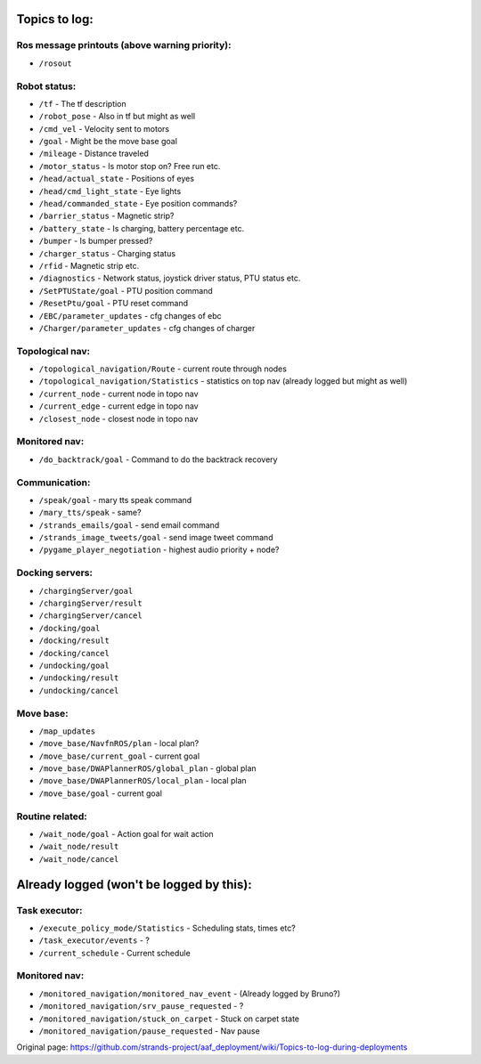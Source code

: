 Topics to log:
==============

Ros message printouts (above warning priority):
-----------------------------------------------

-  ``/rosout``

Robot status:
-------------

-  ``/tf`` - The tf description
-  ``/robot_pose`` - Also in tf but might as well
-  ``/cmd_vel`` - Velocity sent to motors
-  ``/goal`` - Might be the move base goal
-  ``/mileage`` - Distance traveled
-  ``/motor_status`` - Is motor stop on? Free run etc.

-  ``/head/actual_state`` - Positions of eyes
-  ``/head/cmd_light_state`` - Eye lights
-  ``/head/commanded_state`` - Eye position commands?

-  ``/barrier_status`` - Magnetic strip?
-  ``/battery_state`` - Is charging, battery percentage etc.
-  ``/bumper`` - Is bumper pressed?
-  ``/charger_status`` - Charging status
-  ``/rfid`` - Magnetic strip etc.

-  ``/diagnostics`` - Network status, joystick driver status, PTU status
   etc.

-  ``/SetPTUState/goal`` - PTU position command
-  ``/ResetPtu/goal`` - PTU reset command

-  ``/EBC/parameter_updates`` - cfg changes of ebc
-  ``/Charger/parameter_updates`` - cfg changes of charger

Topological nav:
----------------

-  ``/topological_navigation/Route`` - current route through nodes
-  ``/topological_navigation/Statistics`` - statistics on top nav
   (already logged but might as well)

-  ``/current_node`` - current node in topo nav
-  ``/current_edge`` - current edge in topo nav
-  ``/closest_node`` - closest node in topo nav

Monitored nav:
--------------

-  ``/do_backtrack/goal`` - Command to do the backtrack recovery

Communication:
--------------

-  ``/speak/goal`` - mary tts speak command
-  ``/mary_tts/speak`` - same?

-  ``/strands_emails/goal`` - send email command
-  ``/strands_image_tweets/goal`` - send image tweet command

-  ``/pygame_player_negotiation`` - highest audio priority + node?

Docking servers:
----------------

-  ``/chargingServer/goal``
-  ``/chargingServer/result``
-  ``/chargingServer/cancel``

-  ``/docking/goal``
-  ``/docking/result``
-  ``/docking/cancel``

-  ``/undocking/goal``
-  ``/undocking/result``
-  ``/undocking/cancel``

Move base:
----------

-  ``/map_updates``

-  ``/move_base/NavfnROS/plan`` - local plan?
-  ``/move_base/current_goal`` - current goal
-  ``/move_base/DWAPlannerROS/global_plan`` - global plan
-  ``/move_base/DWAPlannerROS/local_plan`` - local plan
-  ``/move_base/goal`` - current goal

Routine related:
----------------

-  ``/wait_node/goal`` - Action goal for wait action
-  ``/wait_node/result``
-  ``/wait_node/cancel``

Already logged (won't be logged by this):
=========================================

Task executor:
--------------

-  ``/execute_policy_mode/Statistics`` - Scheduling stats, times etc?
-  ``/task_executor/events`` - ?
-  ``/current_schedule`` - Current schedule

Monitored nav:
--------------

-  ``/monitored_navigation/monitored_nav_event`` - (Already logged by
   Bruno?)
-  ``/monitored_navigation/srv_pause_requested`` - ?
-  ``/monitored_navigation/stuck_on_carpet`` - Stuck on carpet state
-  ``/monitored_navigation/pause_requested`` - Nav pause



Original page: https://github.com/strands-project/aaf_deployment/wiki/Topics-to-log-during-deployments